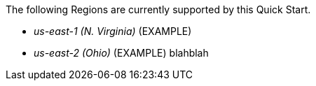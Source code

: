 The following Regions are currently supported by this Quick Start.

- _us-east-1 (N. Virginia)_ (EXAMPLE)
- _us-east-2 (Ohio)_ (EXAMPLE)
blahblah
